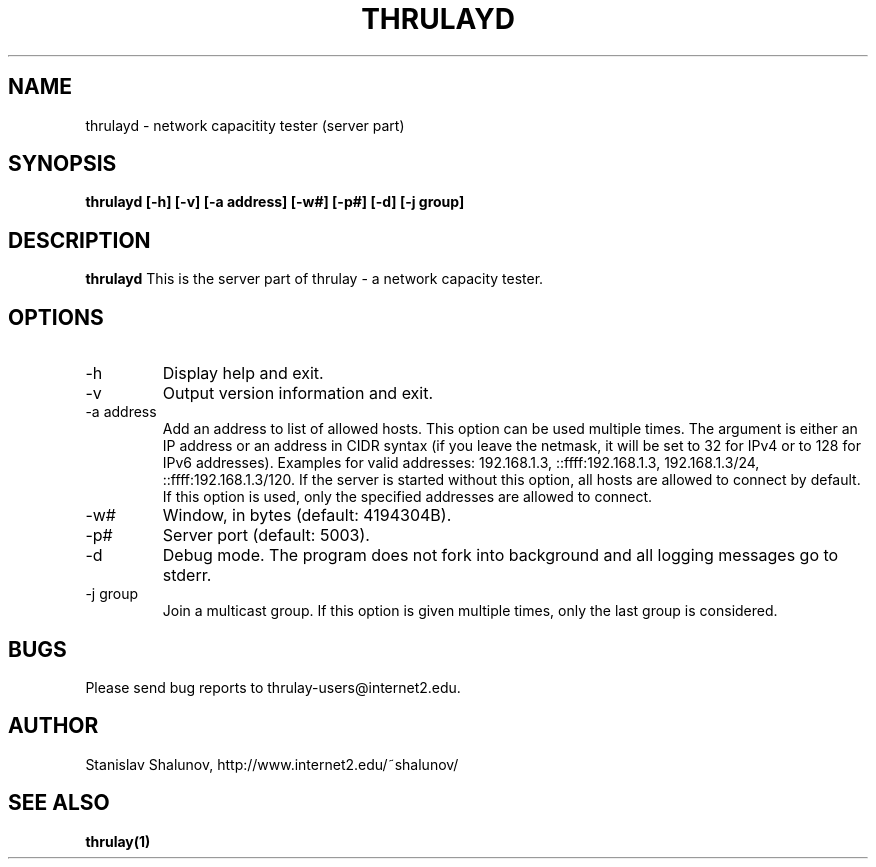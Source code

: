 .\" Process this file with
.\" $ groff -man -Tascii thrulayd.1
.\" or
.\" $ nroff -e -man thrulayd.1
.\"
.\" $Id: thrulayd.8,v 1.2.2.2 2006/08/16 17:11:14 fedemp Exp $
.\"
.TH THRULAYD "8" "Aug 16, 2006" "thrulayd"
.SH NAME
thrulayd \- network capacitity tester (server part)
.SH SYNOPSIS
.B thrulayd [-h] [-v] [-a address] [-w#] [-p#] [-d] [-j group]
.SH DESCRIPTION
.B thrulayd
This is the server part of thrulay - a network capacity tester.
.SH OPTIONS
.IP "-h"
Display help and exit.
.IP "-v"
Output version information and exit.
.IP "-a address"
Add an address to list of allowed hosts. This option can be used multiple
times. The argument is either an IP address or an address in CIDR syntax
(if you leave the netmask, it will be set to 32 for IPv4 or to
128 for IPv6 addresses). Examples for valid addresses: 192.168.1.3,
::ffff:192.168.1.3, 192.168.1.3/24, ::ffff:192.168.1.3/120.
If the server is started without this option, all hosts are allowed to connect
by default. If this option is used, only the specified addresses are allowed
to connect.
.IP "-w#"
Window, in bytes (default: 4194304B).
.IP "-p#"
Server port (default: 5003).
.IP "-d"
Debug mode. The program does not fork into background and all logging messages
go to stderr.
.IP "-j group"
Join a multicast group. If this option is given multiple times, only the last
group is considered.
.SH BUGS
Please send bug reports to thrulay-users@internet2.edu.
.SH AUTHOR
Stanislav Shalunov, http://www.internet2.edu/~shalunov/
.SH "SEE ALSO"
.BR thrulay(1)
